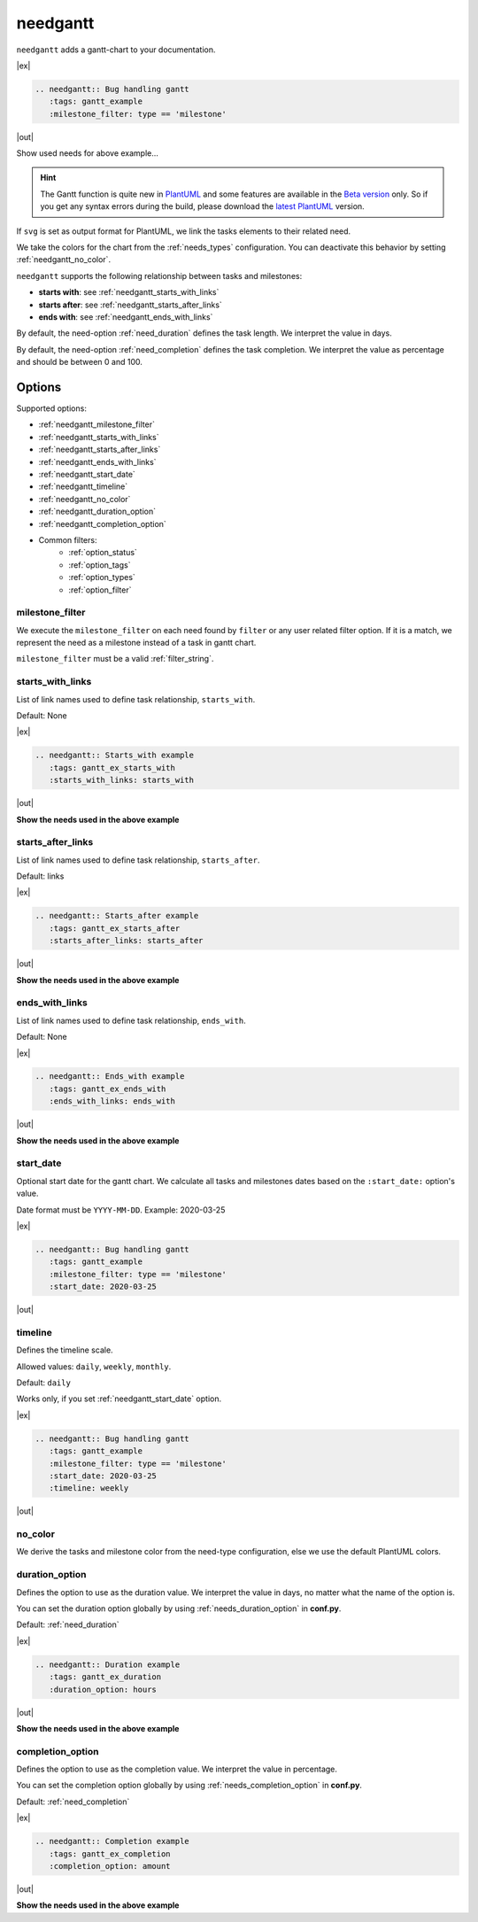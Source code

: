 .. _needgantt:

needgantt
=========

.. versionadded:: 0.5.5

``needgantt`` adds a gantt-chart to your documentation.

|ex|

.. code-block:: rst

    .. needgantt:: Bug handling gantt
       :tags: gantt_example
       :milestone_filter: type == 'milestone'

|out|

.. needgantt:: Bug handling gantt
   :tags: gantt_example
   :milestone_filter: type == 'milestone'

.. container:: toggle

    .. container::  header

        Show used needs for above example...

    .. action:: Find & Report bug
       :id: ACT_BUG
       :tags: gantt_example
       :duration: 5

    .. action:: Analyse bug
       :id: ACT_BUG_ANALYSE
       :tags: gantt_example
       :links: ACT_BUG
       :duration: 7

    .. action:: Create solution ticket
       :id: ACT_TICKET
       :tags: gantt_example
       :links: ACT_BUG_ANALYSE
       :duration: 3

    .. action:: Work on solution ticket
       :id: ACT_TICKET_WORK
       :tags: gantt_example
       :links:  ACT_TICKET
       :duration: 7

    .. milestone:: Solution ticket closed
       :id: MS_TICKET_CLOSED
       :tags: gantt_example
       :links:  ACT_TICKET_WORK

    .. action:: Add solution to release plan
       :id: ACT_RELEASE_PLAN
       :tags: gantt_example
       :links:  MS_TICKET_CLOSED
       :duration: 1

    .. action:: Deploy release
       :id: ACT_DEPLOY
       :tags: gantt_example
       :links: ACT_RELEASE_PLAN
       :duration: 2

    .. action:: Test release
       :id: ACT_TEST
       :tags: gantt_example
       :links: ACT_DEPLOY
       :duration: 12
       :completion: 80%

    .. milestone:: Bug solved
       :id: MS_BUG_SOLVED
       :tags: gantt_example
       :links: ACT_TEST

.. hint::

   The Gantt function is quite new in `PlantUML <https://plantuml.com/gantt-diagram>`__ and some features are
   available in the `Beta version <http://beta.plantuml.net/plantuml.jar>`__ only.
   So if you get any syntax errors during the build, please download the
   `latest PlantUML <http://sourceforge.net/projects/plantuml/files/plantuml.jar/download>`__ version.

If ``svg`` is set as output format for PlantUML, we link the tasks elements to their related need.

We take the colors for the chart from the :ref:`needs_types` configuration.
You can deactivate this behavior by setting :ref:`needgantt_no_color`.

``needgantt`` supports the following relationship between tasks and milestones:

* **starts with**: see :ref:`needgantt_starts_with_links`
* **starts after**: see :ref:`needgantt_starts_after_links`
* **ends with**: see :ref:`needgantt_ends_with_links`

By default, the need-option :ref:`need_duration` defines the task length.
We interpret the value in days.

By default, the need-option :ref:`need_completion` defines the task completion.
We interpret the value as percentage and should be between 0 and 100.

Options
-------


Supported options:

* :ref:`needgantt_milestone_filter`
* :ref:`needgantt_starts_with_links`
* :ref:`needgantt_starts_after_links`
* :ref:`needgantt_ends_with_links`
* :ref:`needgantt_start_date`
* :ref:`needgantt_timeline`
* :ref:`needgantt_no_color`
* :ref:`needgantt_duration_option`
* :ref:`needgantt_completion_option`
* Common filters:
    * :ref:`option_status`
    * :ref:`option_tags`
    * :ref:`option_types`
    * :ref:`option_filter`

.. _needgantt_milestone_filter:

milestone_filter
~~~~~~~~~~~~~~~~

We execute the ``milestone_filter`` on each need found by ``filter`` or any user related filter option.
If it is a match, we represent the need as a milestone instead of a task in gantt chart.

``milestone_filter`` must be a valid :ref:`filter_string`.

.. _needgantt_starts_with_links:

starts_with_links
~~~~~~~~~~~~~~~~~

List of link names used to define task relationship, ``starts_with``.

Default: None

|ex|

.. code-block:: rst

   .. needgantt:: Starts_with example
      :tags: gantt_ex_starts_with
      :starts_with_links: starts_with

|out|

.. needgantt:: Starts_with example
   :tags: gantt_ex_starts_with
   :starts_with_links: starts_with

.. container:: toggle

    .. container:: header

        **Show the needs used in the above example**

    .. action:: Create example
       :id: ACT_CREATE_EX_SW
       :tags: gantt_ex_starts_with
       :duration: 12

    .. action:: Read example
       :id: ACT_READ_EX_SW
       :tags: gantt_ex_starts_with
       :links: ACT_CREATE_EX_SW
       :duration: 8

    .. action:: Understand example
       :id: ACT_UNDERSTAND_EX_SW
       :tags: gantt_ex_starts_with
       :starts_with: ACT_READ_EX_SW
       :duration: 12

.. _needgantt_starts_after_links:

starts_after_links
~~~~~~~~~~~~~~~~~~

List of link names used to define task relationship, ``starts_after``.

Default: links

|ex|

.. code-block:: rst

   .. needgantt:: Starts_after example
      :tags: gantt_ex_starts_after
      :starts_after_links: starts_after

|out|

.. needgantt:: Starts_with example
   :tags: gantt_ex_starts_after
   :starts_after_links: starts_after

.. container:: toggle

    .. container:: header

        **Show the needs used in the above example**

    .. action:: Create example
       :id: ACT_CREATE_EX_SA
       :tags: gantt_ex_starts_after
       :duration: 12

    .. action:: Read example
       :id: ACT_READ_EX_SA
       :tags: gantt_ex_starts_after
       :starts_after: ACT_CREATE_EX_SA
       :duration: 8

.. _needgantt_ends_with_links:

ends_with_links
~~~~~~~~~~~~~~~

List of link names used to define task relationship, ``ends_with``.

Default: None

|ex|

.. code-block:: rst

   .. needgantt:: Ends_with example
      :tags: gantt_ex_ends_with
      :ends_with_links: ends_with

|out|

.. needgantt:: Ends_with example
   :tags: gantt_ex_ends_with
   :ends_with_links: ends_with

.. container:: toggle

    .. container:: header

        **Show the needs used in the above example**

    .. action:: Create example
       :id: ACT_CREATE_EX_EW
       :tags: gantt_ex_ends_with
       :duration: 12

    .. action:: Read example
       :id: ACT_READ_EX_EW
       :tags: gantt_ex_ends_with
       :ends_with: ACT_CREATE_EX_EW
       :duration: 8

.. _needgantt_start_date:

start_date
~~~~~~~~~~~

Optional start date for the gantt chart.
We calculate all tasks and milestones dates based on the ``:start_date:`` option's value.

Date format must be ``YYYY-MM-DD``. Example: 2020-03-25

|ex|

.. code-block:: rst

   .. needgantt:: Bug handling gantt
      :tags: gantt_example
      :milestone_filter: type == 'milestone'
      :start_date: 2020-03-25

|out|

.. needgantt:: Bug handling gantt
   :tags: gantt_example
   :milestone_filter: type == 'milestone'
   :start_date: 2020-03-25


.. _needgantt_timeline:

timeline
~~~~~~~~

Defines the timeline scale.

Allowed values: ``daily``, ``weekly``, ``monthly``.

Default: ``daily``

Works only, if you set :ref:`needgantt_start_date` option.

|ex|

.. code-block:: rst

   .. needgantt:: Bug handling gantt
      :tags: gantt_example
      :milestone_filter: type == 'milestone'
      :start_date: 2020-03-25
      :timeline: weekly

|out|

.. needgantt:: Bug handling gantt
   :tags: gantt_example
   :milestone_filter: type == 'milestone'
   :start_date: 2020-03-25
   :timeline: weekly

.. _needgantt_no_color:

no_color
~~~~~~~~

We derive the tasks and milestone color from the need-type configuration,
else we use the default PlantUML colors.

.. needgantt:: Bug handling gantt
   :tags: gantt_example
   :milestone_filter: type == 'milestone'
   :no_color:

.. _needgantt_duration_option:

duration_option
~~~~~~~~~~~~~~~

Defines the option to use as the duration value.
We interpret the value in days, no matter what the name of the option is.

You can set the duration option globally by using :ref:`needs_duration_option` in **conf.py**.

Default: :ref:`need_duration`

|ex|

.. code-block:: rst

   .. needgantt:: Duration example
      :tags: gantt_ex_duration
      :duration_option: hours

|out|

.. needgantt:: Duration example
   :tags: gantt_ex_duration
   :duration_option: hours

.. container:: toggle

    .. container:: header

        **Show the needs used in the above example**

    .. action:: Create example
       :id: ACT_CREATE_EX
       :tags: gantt_ex_duration
       :hours: 12

    .. action:: Read example
       :id: ACT_READ_EX
       :tags: gantt_ex_duration
       :links: ACT_CREATE_EX
       :hours: 3
       :duration: 100


       ``duration`` option gets ignored in the above ``needgantt``.


.. _needgantt_completion_option:

completion_option
~~~~~~~~~~~~~~~~~

Defines the option to use as the completion value.
We interpret the value in percentage.

You can set the completion option globally by using :ref:`needs_completion_option` in **conf.py**.

Default: :ref:`need_completion`

|ex|

.. code-block:: rst

   .. needgantt:: Completion example
      :tags: gantt_ex_completion
      :completion_option: amount

|out|

.. needgantt:: Completion example
   :tags: gantt_ex_completion
   :completion_option: amount

.. container:: toggle

    .. container:: header

        **Show the needs used in the above example**

    .. action:: Create example
       :id: ACT_CREATE_EX_C
       :tags: gantt_ex_completion
       :duration: 12
       :amount: 90%


    .. action:: Read example
       :id: ACT_READ_EX_C
       :tags: gantt_ex_completion
       :links: ACT_CREATE_EX_C
       :duration: 12
       :amount: 40